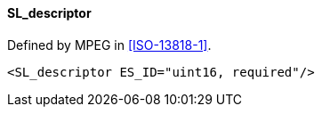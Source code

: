 ==== SL_descriptor

Defined by MPEG in <<ISO-13818-1>>.

[source,xml]
----
<SL_descriptor ES_ID="uint16, required"/>
----
